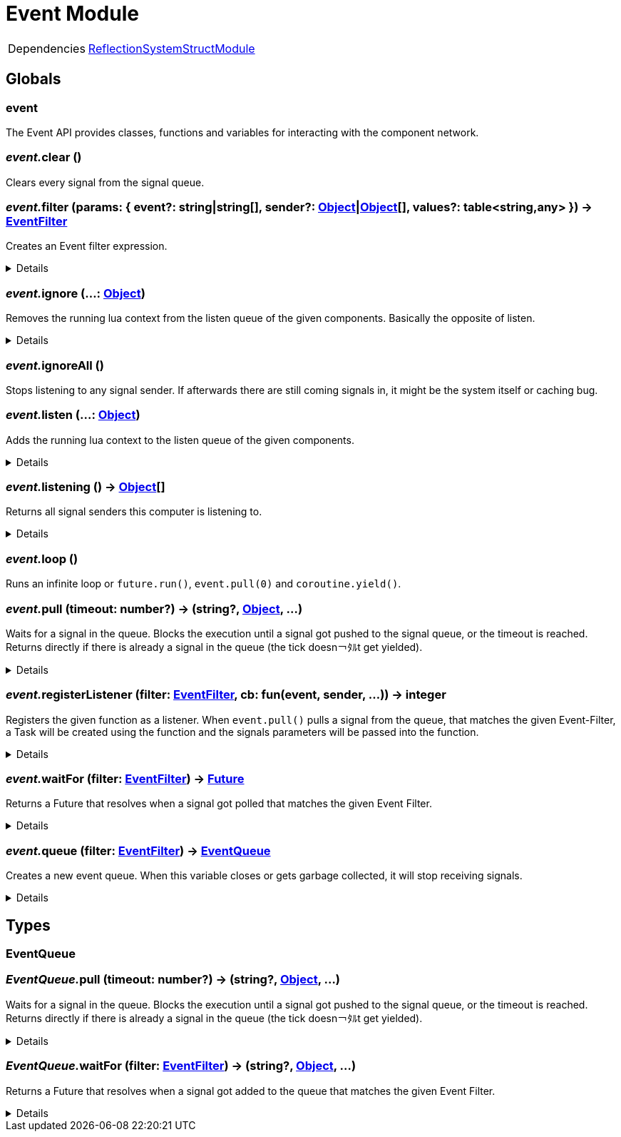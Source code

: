 = Event Module
:table-caption!:



[cols="1,5a",separator="!"]
!===
!Dependencies
! xref:/lua/api/ReflectionSystemStructModule.adoc[ReflectionSystemStructModule]
!===

== Globals

=== **event**
The Event API provides classes, functions and variables for interacting with the component network.

=== __event.__**clear** ()
Clears every signal from the signal queue.

=== __event.__**filter** (params: { event?: string|string[], sender?: xref:/reflection/classes/Object.adoc[Object]|xref:/reflection/classes/Object.adoc[Object][], values?: table<string,any> }) -> xref:/reflection/structs/EventFilter.adoc[EventFilter]
Creates an Event filter expression.

[%collapsible]
====
.Parameters
[%header,cols="1,1,4a",separator="!"]
!===
!Name !Type !Description

! *Params* `params`
! { event?: string|string[], sender?: xref:/reflection/classes/Object.adoc[Object]|xref:/reflection/classes/Object.adoc[Object][], values?: table<string,any> }
! Filter parameters

!===
.Return Values
[%header,cols="1,1,4a",separator="!"]
!===
!Name !Type !Description

! *Filter* `filter`
! xref:/reflection/structs/EventFilter.adoc[EventFilter]
! Event filter

!===
====

=== __event.__**ignore** (...: xref:/reflection/classes/Object.adoc[Object])
Removes the running lua context from the listen queue of the given components. Basically the opposite of listen.

[%collapsible]
====
.Parameters
[%header,cols="1,1,4a",separator="!"]
!===
!Name !Type !Description

! *Objects* `...`
! xref:/reflection/classes/Object.adoc[Object]
! A list of objects this computer should stop listening to

!===
====

=== __event.__**ignoreAll** ()
Stops listening to any signal sender. If afterwards there are still coming signals in, it might be the system itself or caching bug.

=== __event.__**listen** (...: xref:/reflection/classes/Object.adoc[Object])
Adds the running lua context to the listen queue of the given components.

[%collapsible]
====
.Parameters
[%header,cols="1,1,4a",separator="!"]
!===
!Name !Type !Description

! *Objects* `...`
! xref:/reflection/classes/Object.adoc[Object]
! A list of objects the computer should start listening to

!===
====

=== __event.__**listening** () -> xref:/reflection/classes/Object.adoc[Object][]
Returns all signal senders this computer is listening to.

[%collapsible]
====
.Return Values
[%header,cols="1,1,4a",separator="!"]
!===
!Name !Type !Description

! *Objects* `listening`
! xref:/reflection/classes/Object.adoc[Object][]
! An array containing all objects this computer is currently listening to

!===
====

=== __event.__**loop** ()
Runs an infinite loop or `future.run()`, `event.pull(0)` and `coroutine.yield()`.

=== __event.__**pull** (timeout: number?) -> (string?, xref:/reflection/classes/Object.adoc[Object], ...)
Waits for a signal in the queue. Blocks the execution until a signal got pushed to the signal queue, or the timeout is reached. +
Returns directly if there is already a signal in the queue (the tick doesn￢ﾀﾙt get yielded).

[%collapsible]
====
.Parameters
[%header,cols="1,1,4a",separator="!"]
!===
!Name !Type !Description

! *Timeout* `timeout`
! number
! The amount of time needs to pass until pull unblocks when no signal got pushed. If not set, the function will block indefinitely until a signal gets pushed. If set to `0` (int), will not yield the tick and directly return with the signal data or nil if no signal was in the queue

!===
.Return Values
[%header,cols="1,1,4a",separator="!"]
!===
!Name !Type !Description

! *Event* `event`
! string?
! The name of the returned signal. Nil when timeout got reached

! *Sender* `sender`
! xref:/reflection/classes/Object.adoc[Object]
! The component representation of the signal sender. Not set when timeout got reached

! *Parameters* `...`
! any
! The parameters passed to the signal. Not set when timeout got reached

!===
====

=== __event.__**registerListener** (filter: xref:/reflection/structs/EventFilter.adoc[EventFilter], cb: fun(event, sender, ...)) -> integer
Registers the given function as a listener.
When `event.pull()` pulls a signal from the queue, that matches the given Event-Filter,
a Task will be created using the function and the signals parameters will be passed into the function.

[%collapsible]
====
.Parameters
[%header,cols="1,1,4a",separator="!"]
!===
!Name !Type !Description

! *Filter* `filter`
! xref:/reflection/structs/EventFilter.adoc[EventFilter]|{event?:string|string[],sender?:xref:/reflection/classes/Object.adoc[Object]|xref:/reflection/classes/Object.adoc[Object][],values?:table<string,any>}
! Event filter

! *Callback* `cb`
! fun(event, sender, ...)
! Callback that will be called on every event that matches the filter

!===
====

=== __event.__**waitFor** (filter: xref:/reflection/structs/EventFilter.adoc[EventFilter]) -> xref:/reflection/structs/Future.adoc[Future]
Returns a Future that resolves when a signal got polled that matches the given Event Filter.

[%collapsible]
====
.Parameters
[%header,cols="1,1,4a",separator="!"]
!===
!Name !Type !Description

! *Filter* `filter`
! xref:/reflection/structs/EventFilter.adoc[EventFilter]|{event?:string|string[],sender?:xref:/reflection/classes/Object.adoc[Object]|xref:/reflection/classes/Object.adoc[Object][],values?:table<string,any>}
! Event filter

!===
.Return Values
[%header,cols="1,1,4a",separator="!"]
!===
!Name !Type !Description

! *Event* `event`
! string?
! The name of the returned signal

! *Sender* `sender`
! xref:/reflection/classes/Object.adoc[Object]
! The component representation of the signal sender

! *Parameters* `...`
! any
! The parameters passed to the signal

!===
====

=== __event.__**queue** (filter: xref:/reflection/structs/EventFilter.adoc[EventFilter]) -> xref:/lua/api/EventModule.adoc#_eventqueue[EventQueue]
Creates a new event queue.
When this variable closes or gets garbage collected, it will stop receiving signals.

[%collapsible]
====
.Parameters
[%header,cols="1,1,4a",separator="!"]
!===
!Name !Type !Description

! *Filter* `filter`
! xref:/reflection/structs/EventFilter.adoc[EventFilter]|{event?:string|string[],sender?:xref:/reflection/classes/Object.adoc[Object]|xref:/reflection/classes/Object.adoc[Object][],values?:table<string,any>}
! Event filter

!===
.Return Values
[%header,cols="1,1,4a",separator="!"]
!===
!Name !Type !Description

! *Queue* `queue`
! xref:/lua/api/EventModule.adoc#_eventqueue[EventQueue]
! Event queue

!===
====

== Types

=== **EventQueue**


=== __EventQueue.__**pull** (timeout: number?) -> (string?, xref:/reflection/classes/Object.adoc[Object], ...)
Waits for a signal in the queue. Blocks the execution until a signal got pushed to the signal queue, or the timeout is reached.
Returns directly if there is already a signal in the queue (the tick doesn￢ﾀﾙt get yielded).

[%collapsible]
====
.Parameters
[%header,cols="1,1,4a",separator="!"]
!===
!Name !Type !Description

! *self* `self`
! xref:/lua/api/EventModule.adoc#_eventqueue[EventQueue]
! 

! *Timeout* `timeout`
! number
! The amount of time needs to pass until pull unblocks when no signal got pushed. If not set, the function will block indefinitely until a signal gets pushed. If set to `0` (int), will not yield the tick and directly return with the signal data or nil if no signal was in the queue

!===
.Return Values
[%header,cols="1,1,4a",separator="!"]
!===
!Name !Type !Description

! *Event* `event`
! string?
! The name of the returned signal. Nil when timeout got reached

! *Sender* `sender`
! xref:/reflection/classes/Object.adoc[Object]
! The component representation of the signal sender. Not set when timeout got reached

! *Parameters* `...`
! any
! The parameters passed to the signal. Not set when timeout got reached

!===
====

=== __EventQueue.__**waitFor** (filter: xref:/reflection/structs/EventFilter.adoc[EventFilter]) -> (string?, xref:/reflection/classes/Object.adoc[Object], ...)
Returns a Future that resolves when a signal got added to the queue that matches the given Event Filter.

[%collapsible]
====
.Parameters
[%header,cols="1,1,4a",separator="!"]
!===
!Name !Type !Description

! *self* `self`
! xref:/lua/api/EventModule.adoc#_eventqueue[EventQueue]
! 

! *Filter* `filter`
! xref:/reflection/structs/EventFilter.adoc[EventFilter]|{event?:string|string[],sender?:xref:/reflection/classes/Object.adoc[Object]|xref:/reflection/classes/Object.adoc[Object][],values?:table<string,any>}
! Event filter

!===
.Return Values
[%header,cols="1,1,4a",separator="!"]
!===
!Name !Type !Description

! *Event* `event`
! string?
! The name of the returned signal

! *Sender* `sender`
! xref:/reflection/classes/Object.adoc[Object]
! The component representation of the signal sender

! *Parameters* `...`
! any
! The parameters passed to the signal

!===
====

